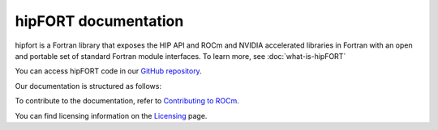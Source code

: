 
.. meta::
  :description: hipFORT documentation and API reference library
  :keywords: hipfort, ROCm, API, documentation

********************************************************************
hipFORT documentation
********************************************************************

hipfort is a Fortran library that exposes the HIP API and ROCm and NVIDIA accelerated libraries in Fortran with an open and portable set of standard Fortran module interfaces. To learn more, see :doc:`what-is-hipFORT`

You can access hipFORT code in our `GitHub repository <https://github.com/ROCm/hipFORT>`_.

Our documentation is structured as follows:

.. grid:: 2
  :gutter: 3

  .. grid-item-card:: Install

    * :doc:`Quick start <./install/quick-start>`
    * :doc:`Installation guide <./install/install>`

  .. grid-item-card:: hipFORT API Reference

    * :doc:`Related Pages <./reference/index>`
    * :doc:`Modules <./doxygen/html/modules>`
    * :doc:`Namespaces <./doxygen/html/namespaces>`       
    * :doc:`Data types list <./doxygen/html/annotated>`
    * :doc:`Files <./doxygen/html/files>`
    * :doc:`Supported APIs <./reference/index>`
   

  .. grid-item-card:: Tutorials

    * :doc:`/tutorials/examples`

To contribute to the documentation, refer to
`Contributing to ROCm <https://rocm.docs.amd.com/en/latest/contribute/contributing.html>`_.

You can find licensing information on the
`Licensing <https://rocm.docs.amd.com/en/latest/about/license.html>`_ page.





